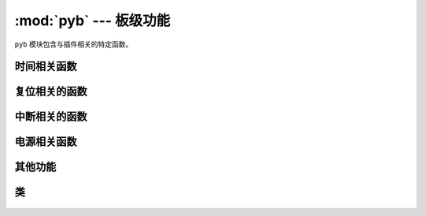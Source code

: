 :mod:`pyb` --- 板级功能
=============================================

.. module:: pyb
   :synopsis: 板级功能

``pyb`` 模块包含与插件相关的特定函数。

时间相关函数
----------------------

.. function:: delay(ms)

   延迟给定的毫秒数。

.. function:: udelay(us)

   延迟给定的微秒数。

.. function:: millis()

   插件重置后，返回毫秒数。

   结果通常是一个Micropython小整数(31位有号数)，因此在2^30毫秒(约12.4天)后，这一数值将开始返回负数。

   注意：若 `pyb.stop()` 发布，支持该功能的硬件计数器将在休眠状态期间暂停。这将影响 `pyb.elapsed_millis()` 的结果。


.. function:: micros()

   插件重置后，返回微秒数。

   结果通常是一个Micropython小整数(31位有号数)，因此在2^30微秒(约17.8分钟)后，这一数值将开始返回负数。

   注意：若 `pyb.stop()` 发布，支持该功能的硬件计数器将在休眠状态期间暂停。这将影响 `pyb.elapsed_micros()` 的结果。


.. function:: elapsed_millis(start)

   返回 ``start`` 后消耗的毫秒数。
   这个函数负责计数器换行，且总是返回一个正数。也就是说，该函数可用来测量长约12.4天的周期。

   例::

       start = pyb.millis()
       while pyb.elapsed_millis(start) < 1000:
           # Perform some operation

.. function:: elapsed_micros(start)

   返回 ``start`` 后消耗的微秒数。

   这个函数负责计数器换行，且总是返回一个正数。也就是说，该函数可用来测量长约17.8分钟的周期。

   例::

       start = pyb.micros()
       while pyb.elapsed_micros(start) < 1000:
           # Perform some operation
           pass

复位相关的函数
-----------------------

.. function:: hard_reset()

   以类似于按下外部RESET按钮的方式重置pyboard或OpenMV Cam。

.. function:: bootloader()

   在不使用BOO T*引脚的情况下激活引导加载程序。

.. function:: fault_debug(value)

   启用或禁用硬故障调试。硬故障即发生在底层系统中的严重错误，例如内存访问失效。

   若value参数为 ``False`` ，则板子会在出现硬故障时自动重设。

   若value参数为 ``True`` ，板子出现硬故障时，则将打印寄存器和堆栈追踪，并无限循环LED。

   禁用默认值，即自动重设。

中断相关的函数
---------------------------

.. function:: disable_irq()

   禁用中断请求。返回先前的IRQ状态： ``False`` / ``True`` （分别为禁用/启用IRQs）。这个返回值可被传递，以启用IRQ，使IRQ返回初始状态。

.. function:: enable_irq(state=True)

   启用中断请求。若 ``state`` 为 ``True``（默认值），则启用IRQ。该函数的最广泛应用为传递由 ``disable_irq`` 返回的值，以退出临界区。

电源相关函数
-----------------------

.. only:: port_pyboard

    .. function:: freq([sysclk[, hclk[, pclk1[, pclk2]]]])

       若未给出参数，则返回一个时钟脉冲频率元组：(sysclk, hclk, pclk1, pclk2)。这些对应:

        - sysclk: CPU频率
        - hclk: AHB总线、核心存储器和DMA的频率
        - pclk1: APB1总线频率
        - pclk2: APB2总线频率

       若给定任何参数，则该函数将设置CPU频率；若给出额外参数，则将设置总线。频率单位为赫兹。例：freq(120000000)即设置sysclk（CPU频率）为120MHz。注意：并非支持所有数值，小于或等于给定数值的最大支持频率会被选中。

       支持的sysclk频率为（单位：赫兹）：8, 16, 24, 30, 32, 36, 40, 42, 48, 54, 56, 60, 64, 72, 84, 96, 108, 120, 144, 168。

       Hclk的最大频率为168MHz，其中pclk1为42MHz ，pclk2为84MHz。请勿设置高于该值的频率。

       Hclk、pclk1和pclk2的频率使用预分频器从sysclk频率中获取。支持Hclk的预分频器为：1, 2, 4, 8, 16, 64, 128, 256, 512。支持pclk1和pclk2的预分频器为：1, 2, 4, 8。将选择一个预标量来匹配所请求的频率。

       8MHz的sysclk频率直接使用HSE(外部晶振)，16MHZ直接使用 HSI(内震荡器)。更高频率使用HSE来启动(锁相环路)，以使用PLL的输出

       注意：若您在启用USB时改变频率，USB可能受到损坏。最好在USB设备启动前，在boot.py中改变频率。在低于36MHz的sysclk频率下，USB无法正常工作。

    .. function:: wfi()

       等待内部或外部中断。

       此处执行 ``wfi`` 指令，在任何中断（无论是内部或外部）出现前，该指令将减低MCU的能耗。此时将继续执行该指令。注意：系统节拍每毫秒（1000Hz）中断一次，因此该功能的停滞最长可达1毫秒。


    .. function:: stop()

       将Pyboard或OpenMV Cam设置在睡眠状态。

       该设置将能耗降低到500uA以下。退出睡眠状态需外部中断或实时闹钟。退出睡眠状态后，系统将继续完成因睡眠而中止的任务。

       见 :meth:`rtc.wakeup` 配置一个实时时钟唤醒事件。

    .. function:: standby()

       将Pyboard或OpenMV Cam设置在深度睡眠状态。

       该设置将能耗降低到50uA以下。退出睡眠状态需实时闹钟或在X1/X18的外部中断。退出睡眠状态后，系统进行硬复位。


       见 :meth:`rtc.wakeup` 配置一个实时时钟唤醒事件。

.. only:: port_openmvcam

    .. function:: freq([sysclk[, hclk[, pclk1[, pclk2]]]])

       若未给出参数，则返回一个时钟脉冲频率元组：(sysclk, hclk, pclk1, pclk2)。这些对应:

        - sysclk: CPU频率
        - hclk: AHB总线、核心存储器和DMA的频率
        - pclk1: APB1总线频率
        - pclk2: APB2总线频率

       若给定任何参数，则该函数将设置CPU频率；若给出额外参数，则将设置总线。频率单位为赫兹。例：freq(120000000)即设置sysclk（CPU频率）为120MHz。注意：并非支持所有数值，小于或等于给定数值的最大支持频率会被选中。

       支持的sysclk频率为（单位：赫兹）：8, 16, 24, 30, 32, 36, 40, 42, 48, 54, 56, 60, 64, 72, 84, 96, 108, 120, 144, 168。

       Hclk的最大频率为168MHz，其中pclk1为42MHz ，pclk2为84MHz。请勿设置高于该值的频率。

       Hclk、pclk1和pclk2的频率使用预分频器从sysclk频率中获取。支持Hclk的预分频器为：1, 2, 4, 8, 16, 64, 128, 256, 512。支持pclk1和pclk2的预分频器为：1, 2, 4, 8。将选择一个预标量来匹配所请求的频率。

       8MHz的sysclk频率直接使用HSE(外部晶振)，16MHZ直接使用 HSI(内震荡器)。更高频率使用HSE来启动(锁相环路)，以使用PLL的输出

       注意：若您在启用USB时改变频率，USB可能受到损坏。最好在USB设备启动前，在boot.py中改变频率。在低于36MHz的sysclk频率下，USB无法正常工作。

    .. function:: wfi()

       等待内部或外部中断。

       此处执行 ``wfi`` 指令，在任何中断（无论是内部或外部）出现前，该指令将减低MCU的能耗。此时将继续执行该指令。注意：系统节拍每毫秒（1000Hz）中断一次，因此该功能的停滞最长可达1毫秒。

    .. function:: stop()

       将Pyboard或OpenMV Cam设置在睡眠状态。

       该设置将能耗降低到500uA以下。退出睡眠状态需外部中断或实时闹钟。退出睡眠状态后，系统将继续完成因睡眠而中止的任务。

       See :meth:`rtc.wakeup` to configure a real-time-clock wakeup event.

    .. function:: standby()

       将Pyboard或OpenMV Cam设置在深度睡眠状态。

       该设置将能耗降低到50uA以下。退出睡眠状态需实时闹钟或在X1/X18的外部中断。退出睡眠状态后，系统进行硬复位。

       See :meth:`rtc.wakeup` to configure a real-time-clock wakeup event.

其他功能
-----------------------

.. only:: port_pyboard

    .. function:: have_cdc()

       如果USB作为串行设备连接，则返回True，否则返回False。

       .. note:: 此功能已弃用。使用pyb.USB_VCP().isconnected()来代替。

    .. function:: hid((buttons, x, y, z))

       采用4元组（或列表）并将其发送到USB主机（PC）以发出HID鼠标移动事件的信号。

       .. note:: 此功能已弃用。使用 :meth:`pyb.USB_HID.send()` 来代替。

.. only:: port_pyboard or port_openmvcam

    .. function:: info([dump_alloc_table])

       打印插件信息。

.. only:: port_pyboard

    .. function:: main(filename)

       设置boot.py完成后要运行的主脚本的文件名。 如果未调用此函数，则将执行默认文件main.py。

       只在boot.py中调用此函数才有意义。


.. only:: port_pyboard or port_openmvcam

    .. function:: mount(device, mountpoint, \*, readonly=False, mkfs=False)

       挂载一个块设备并使其作为文件系统的一部分运行。 ``device`` 须为一个提供块协议的对象：

        - ``readblocks(self, blocknum, buf)``
        - ``writeblocks(self, blocknum, buf)``  (任选)
        - ``count(self)``
        - ``sync(self)``  (任选)

       ``readblocks`` 和 ``writeblocks`` 应从设备上的块数量 ``blocknum`` 开始，
       在 ``buf`` 和块设备之间复制数据。 ``buf`` 为一个长度为512的字节数组。
       若 ``writeblocks`` 未定义，则设备为只读的。这两个函数的返回值被忽略。


       ``count`` 应返回设备上可用的块数。 ``Sync`` 若运行，应同步设备上的数据。

       参数 ``mountpoint`` 是在文件系统的根目录下安装设备的位置。该参数应以斜杠开始。

       若 ``readonly`` 为 ``True``，则设备为只读，否则为可读写。

       若 ``mkfs`` 为 ``True`` ，且尚不存在文件系统，则会创建一个新文件系统。

       卸载设备，只需将设备设置为 ``None`` ，并将挂载位置设置为 ``mountpoint`` 。

.. function:: repl_uart(uart)

   在REPL重复之处，获取或设置UART对象。

.. only:: port_pyboard or port_openmvcam

    .. function:: rng()

       返回一个硬件产生的30位随机数值。

.. function:: sync()

   同步所有文件系统。

.. only:: port_pyboard or port_openmvcam

    .. function:: unique_id()

       返回一个12字节的字符串（96位），即MCU的唯一ID。

.. only:: port_pyboard

    .. function:: usb_mode([modestr], vid=0xf055, pid=0x9801, hid=pyb.hid_mouse)

       若无参数调用，则作为字符串返回当前USB。

       若使用给定 ``modestr`` 调用，则尝试设置USB模式。仅在调用pyb.main()前从 ``boot.py`` 中调用才可实现。以下的 ``modestr`` 值被理解:

       - ``None``: 禁用USB
       - ``'VCP'``: 使用VCP接口启用（虚拟COM端口）
       - ``'VCP+MSC'``: 使用VCP和MSC启用（大容量存储设备类）
       - ``'VCP+HID'``: 使用VCP和HID启用（人工接口设备）

       为实现向后兼容， ``'CDC'`` 理解为
       ``'VCP'`` (对于 ``'CDC+MSC'`` 和 ``'CDC+HID'`` 也是类似的).

       ``vid`` 和 ``pid`` 参数允许您指定VID（供应商id）和PID（产品id）。

       若启用HID模式，您可能也需要通过传递 ``hid`` 关键参数来指定HID的具体细节。
       其需要一个（子类、协议、最大数据包长度、轮询间隔、报告描述符）的元组。默认情况下，其将为USB鼠标设置适当值。
       ``pyb.hid_keyboard`` 常量为USB键盘的适当元组。

类
-------

    .. toctree::
       :maxdepth: 1

       pyb.Accel.rst
       pyb.ADC.rst
       pyb.CAN.rst
       pyb.DAC.rst
       pyb.ExtInt.rst
       pyb.I2C.rst
       pyb.LCD.rst
       pyb.LED.rst
       pyb.Pin.rst
       pyb.RTC.rst
       pyb.Servo.rst
       pyb.SPI.rst
       pyb.Switch.rst
       pyb.Timer.rst
       pyb.UART.rst
       pyb.USB_HID.rst
       pyb.USB_VCP.rst
